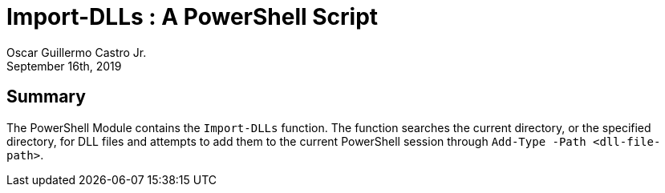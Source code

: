 = Import-DLLs : A PowerShell Script
:author: Oscar Guillermo Castro Jr.
:revdate: September 16th, 2019
:source-highlighter: rouge
:rouge-theme: gruvbox

== Summary
The PowerShell Module contains the `Import-DLLs` function.
The function searches the current directory, or the specified directory, for DLL files and attempts to add them to the current PowerShell session through `Add-Type -Path <dll-file-path>`.